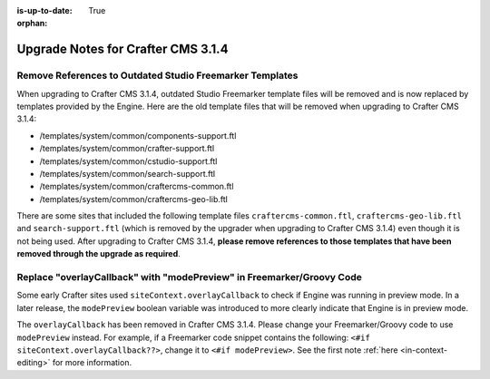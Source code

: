 :is-up-to-date: True

:orphan:

.. document does not appear in any toctree, this file is referenced
   use :orphan: File-wide metadata option to get rid of WARNING: document isn't included in any toctree for now

.. _upgrade-to-3-1-4:

===================================
Upgrade Notes for Crafter CMS 3.1.4
===================================

---------------------------------------------------------
Remove References to Outdated Studio Freemarker Templates
---------------------------------------------------------

When upgrading to Crafter CMS 3.1.4, outdated Studio Freemarker template files will be removed and is now replaced by templates provided by the Engine.  Here are the old template files that will be removed when upgrading to Crafter CMS 3.1.4:

- /templates/system/common/components-support.ftl
- /templates/system/common/crafter-support.ftl
- /templates/system/common/cstudio-support.ftl
- /templates/system/common/search-support.ftl
- /templates/system/common/craftercms-common.ftl
- /templates/system/common/craftercms-geo-lib.ftl

There are some sites that included the following template files ``craftercms-common.ftl``, ``craftercms-geo-lib.ftl`` and ``search-support.ftl`` (which is removed by the upgrader when upgrading to Crafter CMS 3.1.4) even though it is not being used.  After upgrading to Crafter CMS 3.1.4, **please remove references to those templates that have been removed through the upgrade as required**.


----------------------------------------------------------------------
Replace "overlayCallback" with "modePreview" in Freemarker/Groovy Code
----------------------------------------------------------------------

Some early Crafter sites used ``siteContext.overlayCallback`` to check if Engine was running in preview mode. In a later release, the ``modePreview`` boolean variable was introduced to more clearly indicate that Engine is in preview mode.

The ``overlayCallback`` has been removed in Crafter CMS 3.1.4. Please change your Freemarker/Groovy code to use ``modePreview`` instead. For example, if a Freemarker code snippet contains the following: ``<#if siteContext.overlayCallback??>``, change it to ``<#if modePreview>``.  See the first note :ref:`here <in-context-editing>` for more information.
